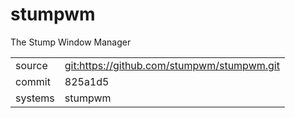 * stumpwm

The Stump Window Manager

|---------+--------------------------------------------|
| source  | git:https://github.com/stumpwm/stumpwm.git |
| commit  | 825a1d5                                    |
| systems | stumpwm                                    |
|---------+--------------------------------------------|
